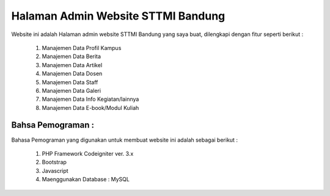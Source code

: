###################################
Halaman Admin Website STTMI Bandung
###################################

Website ini adalah Halaman admin website STTMI Bandung yang saya buat, dilengkapi dengan fitur seperti berikut : 

  1. Manajemen Data Profil Kampus
  2. Manajemen Data Berita
  3. Manajemen Data Artikel
  4. Manajemen Data Dosen
  5. Manajemen Data Staff
  6. Manajemen Data Galeri
  7. Manajemen Data Info Kegiatan/lainnya
  8. Manajemen Data E-book/Modul Kuliah


*******************
Bahsa Pemograman : 
*******************

Bahasa Pemograman yang digunakan untuk membuat website ini adalah sebagai berikut :

  1. PHP Framework Codeigniter ver. 3.x
  2. Bootstrap
  3. Javascript
  4. Maenggunakan Database : MySQL


